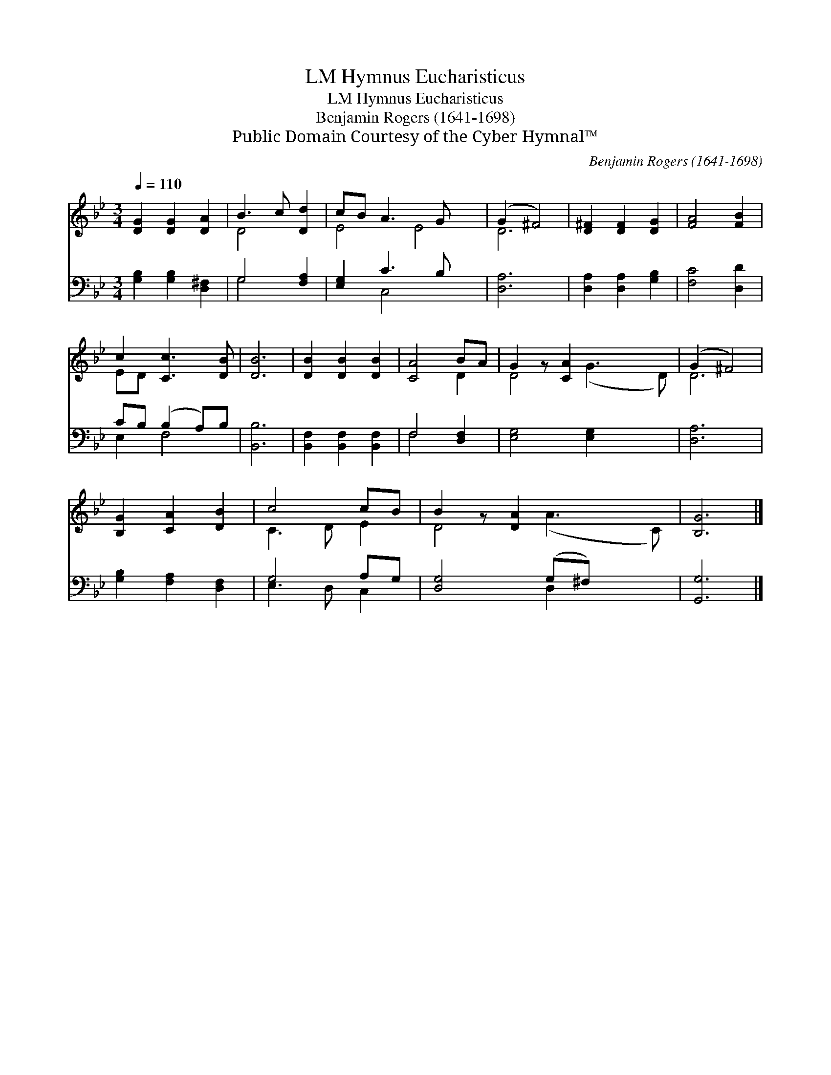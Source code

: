 X:1
T:Hymnus Eucharisticus, LM
T:Hymnus Eucharisticus, LM
T:Benjamin Rogers (1641-1698)
T:Public Domain Courtesy of the Cyber Hymnal™
C:Benjamin Rogers (1641-1698)
Z:Public Domain
Z:Courtesy of the Cyber Hymnal™
%%score ( 1 2 ) ( 3 4 )
L:1/8
Q:1/4=110
M:3/4
K:Bb
V:1 treble 
V:2 treble 
V:3 bass 
V:4 bass 
V:1
 [DG]2 [DG]2 [DA]2 | B3 c [Dd]2 | cB A3 G x2 | (G2 ^F4) | [D^F]2 [DF]2 [DG]2 | [FA]4 [FB]2 | %6
 c2 [Cc]3 [DB] | [DB]6 | [DB]2 [DB]2 [DB]2 | [CA]4 BA | G2 z [CA]2 x3 | (G2 ^F4) | %12
 [B,G]2 [CA]2 [DB]2 | c4 cB | B2 z [DA]2 x3 | [B,G]6 |] %16
V:2
 x6 | D4 x2 | E4 E4 | D6 | x6 | x6 | ED x4 | x6 | x6 | x4 D2 | D4 (G3 D) | D6 | x6 | C3 D E2 | %14
 D4 (A3 C) | x6 |] %16
V:3
 [G,B,]2 [G,B,]2 [D,^F,]2 | G,4 [F,A,]2 | [E,G,]2 C3 B, x2 | [D,A,]6 | [D,A,]2 [D,A,]2 [G,B,]2 | %5
 [F,C]4 [D,D]2 | CB, (B,2 A,)B, | [B,,B,]6 | [B,,F,]2 [B,,F,]2 [B,,F,]2 | F,4 [D,F,]2 | %10
 [E,G,]4 [E,G,]2 x2 | [D,A,]6 | [G,B,]2 [F,A,]2 [D,F,]2 | G,4 A,G, | [D,G,]4 (G,^F,) x2 | %15
 [G,,G,]6 |] %16
V:4
 x6 | G,4 x2 | x2 C,4 x2 | x6 | x6 | x6 | E,2 F,4 | x6 | x6 | F,4 x2 | x8 | x6 | x6 | E,3 D, C,2 | %14
 x4 D,2 x2 | x6 |] %16

